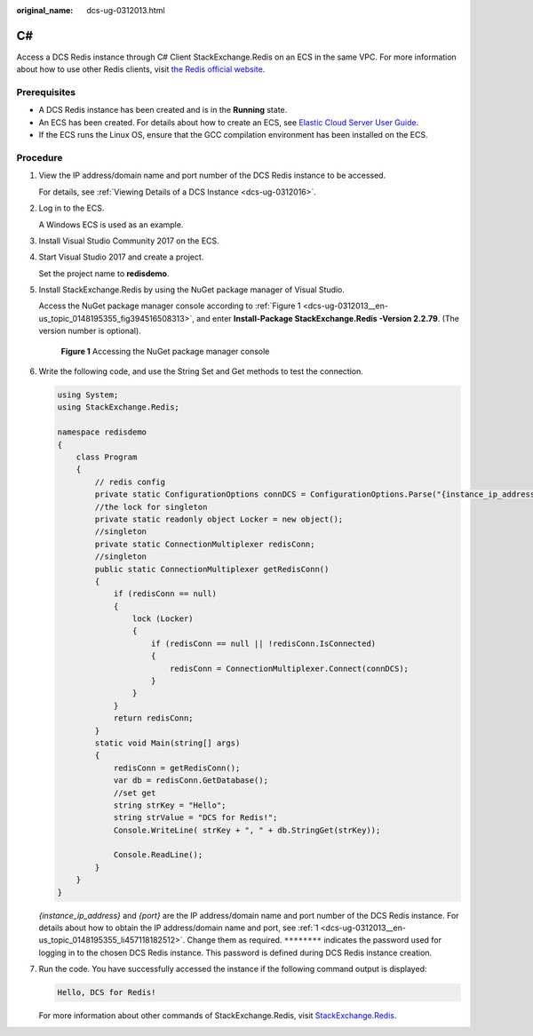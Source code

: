 :original_name: dcs-ug-0312013.html

.. _dcs-ug-0312013:

C#
==

Access a DCS Redis instance through C# Client StackExchange.Redis on an ECS in the same VPC. For more information about how to use other Redis clients, visit `the Redis official website <https://redis.io/clients>`__.

Prerequisites
-------------

-  A DCS Redis instance has been created and is in the **Running** state.
-  An ECS has been created. For details about how to create an ECS, see `Elastic Cloud Server User Guide <https://docs.otc.t-systems.com/en-us/usermanual/ecs/en-us_topic_0163572588.html>`__.
-  If the ECS runs the Linux OS, ensure that the GCC compilation environment has been installed on the ECS.

Procedure
---------

#. .. _dcs-ug-0312013__en-us_topic_0148195355_li457118182512:

   View the IP address/domain name and port number of the DCS Redis instance to be accessed.

   For details, see :ref:`Viewing Details of a DCS Instance <dcs-ug-0312016>`.

#. Log in to the ECS.

   A Windows ECS is used as an example.

#. Install Visual Studio Community 2017 on the ECS.

#. Start Visual Studio 2017 and create a project.

   Set the project name to **redisdemo**.

#. Install StackExchange.Redis by using the NuGet package manager of Visual Studio.

   Access the NuGet package manager console according to :ref:`Figure 1 <dcs-ug-0312013__en-us_topic_0148195355_fig394516508313>`, and enter **Install-Package StackExchange.Redis -Version 2.2.79**. (The version number is optional).

   .. _dcs-ug-0312013__en-us_topic_0148195355_fig394516508313:

   .. figure:: /_static/images/en-us_image_0148195318.png
      :alt: **Figure 1** Accessing the NuGet package manager console

      **Figure 1** Accessing the NuGet package manager console

#. Write the following code, and use the String Set and Get methods to test the connection.

   .. code-block::

      using System;
      using StackExchange.Redis;

      namespace redisdemo
      {
          class Program
          {
              // redis config
              private static ConfigurationOptions connDCS = ConfigurationOptions.Parse("{instance_ip_address}:{port},password=********,connectTimeout=2000");
              //the lock for singleton
              private static readonly object Locker = new object();
              //singleton
              private static ConnectionMultiplexer redisConn;
              //singleton
              public static ConnectionMultiplexer getRedisConn()
              {
                  if (redisConn == null)
                  {
                      lock (Locker)
                      {
                          if (redisConn == null || !redisConn.IsConnected)
                          {
                              redisConn = ConnectionMultiplexer.Connect(connDCS);
                          }
                      }
                  }
                  return redisConn;
              }
              static void Main(string[] args)
              {
                  redisConn = getRedisConn();
                  var db = redisConn.GetDatabase();
                  //set get
                  string strKey = "Hello";
                  string strValue = "DCS for Redis!";
                  Console.WriteLine( strKey + ", " + db.StringGet(strKey));

                  Console.ReadLine();
              }
          }
      }

   *{instance_ip_address}* and *{port}* are the IP address/domain name and port number of the DCS Redis instance. For details about how to obtain the IP address/domain name and port, see :ref:`1 <dcs-ug-0312013__en-us_topic_0148195355_li457118182512>`. Change them as required. ``********`` indicates the password used for logging in to the chosen DCS Redis instance. This password is defined during DCS Redis instance creation.

#. Run the code. You have successfully accessed the instance if the following command output is displayed:

   .. code-block::

      Hello, DCS for Redis!

   For more information about other commands of StackExchange.Redis, visit `StackExchange.Redis <https://stackexchange.github.io/StackExchange.Redis/>`__.
